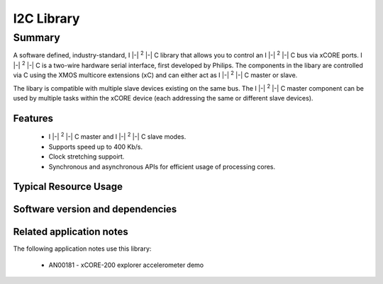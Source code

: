 I2C Library
===========

.. |i2c| replace:: I |-| :sup:`2` |-| C

Summary
-------

A software defined, industry-standard, |i2c| library
that allows you to control an |i2c| bus via xCORE ports.
|i2c| is a two-wire hardware serial
interface, first developed by Philips. The components in the libary
are controlled via C using the XMOS multicore extensions (xC) and
can either act as |i2c| master or slave.

The libary is compatible with multiple slave devices existing on the same
bus. The |i2c| master component can be used by multiple tasks within
the xCORE device (each addressing the same or different slave devices).

Features
........

 * |i2c| master and |i2c| slave modes.
 * Supports speed up to 400 Kb/s.
 * Clock stretching suppoirt.
 * Synchronous and asynchronous APIs for efficient usage of processing cores.


Typical Resource Usage
......................

.. resusage::

  * - configuration: Master
    - globals: port p_scl = XS1_PORT_1A; port p_sda = XS1_PORT_1B;
    - locals: interface i2c_master_if i[1];
    - fn: i2c_master(i, 1, p_scl, p_sda, 100);
    - pins: 2
    - ports: 2 (1-bit)
  * - configuration: Master (single port)
    - globals: port p = XS1_PORT_4A;
    - locals: interface i2c_master_if i[1];
    - fn: i2c_master_single_port(i, 1, p, 100, 0, 0, 0);
    - pins: 2
    - ports: 1 (multi-bit)
  * - configuration: Master (asynchronous)
    - globals: port p_scl = XS1_PORT_1A; port p_sda = XS1_PORT_1B;
    - locals: interface i2c_master_async_if i[1];
    - fn: i2c_master_async(i, 1, p_scl, p_sda, 100, 20);
    - pins: 2
    - ports: 2 (1-bit)
  * - configuration: Master (asynchronous, combinable)
    - globals: port p_scl = XS1_PORT_1A; port p_sda = XS1_PORT_1B;
    - locals: interface i2c_master_async_if i[1];
    - fn: i2c_master_async_comb(i, 1, p_scl, p_sda, 100, 20);
    - pins: 2
    - ports: 2 (1-bit)
  * - configuration: Slave
    - globals: port p_scl = XS1_PORT_1A; port p_sda = XS1_PORT_1B;
    - locals: interface i2c_slave_callback_if i;
    - fn: i2c_slave(i, p_scl, p_sda, 0);
    - pins: 2
    - ports: 2 (1-bit)

Software version and dependencies
.................................

.. libdeps::

Related application notes
.........................

The following application notes use this library:

  * AN00181 - xCORE-200 explorer accelerometer demo
